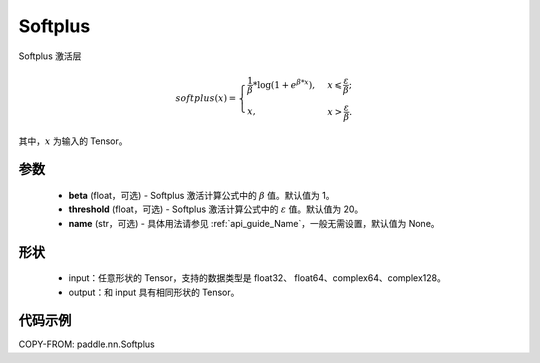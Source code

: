 .. _cn_api_paddle_nn_Softplus:

Softplus
-------------------------------
.. py:class:: paddle.nn.Softplus(beta=1, threshold=20, name=None)

Softplus 激活层

.. math::
    softplus(x)=\begin{cases}
            \frac{1}{\beta} * \log(1 + e^{\beta * x}),&x\leqslant\frac{\varepsilon}{\beta};\\
            x,&x>\frac{\varepsilon}{\beta}.
        \end{cases}

其中，:math:`x` 为输入的 Tensor。

参数
::::::::::

    - **beta** (float，可选) - Softplus 激活计算公式中的 :math:`\beta` 值。默认值为 1。
    - **threshold** (float，可选) - Softplus 激活计算公式中的 :math:`\varepsilon` 值。默认值为 20。
    - **name** (str，可选) - 具体用法请参见 :ref:`api_guide_Name`，一般无需设置，默认值为 None。

形状
::::::::::

    - input：任意形状的 Tensor，支持的数据类型是 float32、 float64、complex64、complex128。
    - output：和 input 具有相同形状的 Tensor。

代码示例
:::::::::

COPY-FROM: paddle.nn.Softplus
